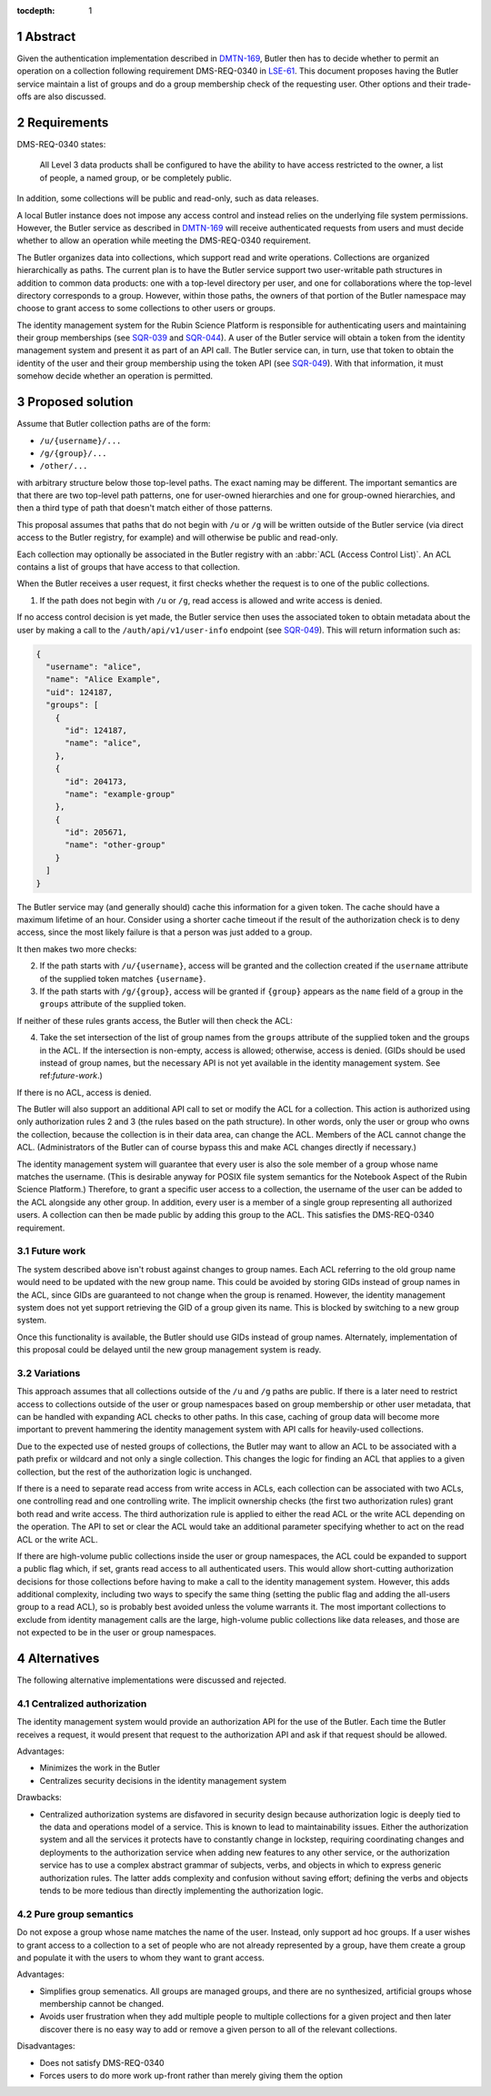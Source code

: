 :tocdepth: 1

.. sectnum::

Abstract
========

Given the authentication implementation described in DMTN-169_, Butler then has to decide whether to permit an operation on a collection following requirement DMS-REQ-0340 in LSE-61_.
This document proposes having the Butler service maintain a list of groups and do a group membership check of the requesting user.
Other options and their trade-offs are also discussed.

.. _DMTN-169: https://dmtn-169.lsst.io/
.. _LSE-61: https://docushare.lsst.org/docushare/dsweb/Get/LSE-61

Requirements
============

DMS-REQ-0340 states:

    All Level 3 data products shall be configured to have the ability to have access restricted to the owner, a list of people, a named group, or be completely public.

In addition, some collections will be public and read-only, such as data releases.

A local Butler instance does not impose any access control and instead relies on the underlying file system permissions.
However, the Butler service as described in DMTN-169_ will receive authenticated requests from users and must decide whether to allow an operation while meeting the DMS-REQ-0340 requirement.

The Butler organizes data into collections, which support read and write operations.
Collections are organized hierarchically as paths.
The current plan is to have the Butler service support two user-writable path structures in addition to common data products: one with a top-level directory per user, and one for collaborations where the top-level directory corresponds to a group.
However, within those paths, the owners of that portion of the Butler namespace may choose to grant access to some collections to other users or groups.

The identity management system for the Rubin Science Platform is responsible for authenticating users and maintaining their group memberships (see SQR-039_ and SQR-044_).
A user of the Butler service will obtain a token from the identity management system and present it as part of an API call.
The Butler service can, in turn, use that token to obtain the identity of the user and their group membership using the token API (see SQR-049_).
With that information, it must somehow decide whether an operation is permitted.

.. _SQR-039: https://sqr-039.lsst.io/
.. _SQR-044: https://sqr-044.lsst.io/
.. _SQR-049: https://sqr-049.lsst.io/

Proposed solution
=================

Assume that Butler collection paths are of the form:

- ``/u/{username}/...``
- ``/g/{group}/...``
- ``/other/...``

with arbitrary structure below those top-level paths.
The exact naming may be different.
The important semantics are that there are two top-level path patterns, one for user-owned hierarchies and one for group-owned hierarchies, and then a third type of path that doesn't match either of those patterns.

This proposal assumes that paths that do not begin with ``/u`` or ``/g`` will be written outside of the Butler service (via direct access to the Butler registry, for example) and will otherwise be public and read-only.

Each collection may optionally be associated in the Butler registry with an :abbr:`ACL (Access Control List)`.
An ACL contains a list of groups that have access to that collection.

When the Butler receives a user request, it first checks whether the request is to one of the public collections.

1. If the path does not begin with ``/u`` or ``/g``, read access is allowed and write access is denied.

If no access control decision is yet made, the Butler service then uses the associated token to obtain metadata about the user by making a call to the ``/auth/api/v1/user-info`` endpoint (see SQR-049_).
This will return information such as:

.. code-block:: json

   {
     "username": "alice",
     "name": "Alice Example",
     "uid": 124187,
     "groups": [
       {
         "id": 124187,
         "name": "alice",
       },
       {
         "id": 204173,
         "name": "example-group"
       },
       {
         "id": 205671,
         "name": "other-group"
       }
     ]
   }

The Butler service may (and generally should) cache this information for a given token.
The cache should have a maximum lifetime of an hour.
Consider using a shorter cache timeout if the result of the authorization check is to deny access, since the most likely failure is that a person was just added to a group.

It then makes two more checks:

2. If the path starts with ``/u/{username}``, access will be granted and the collection created if the ``username`` attribute of the supplied token matches ``{username}``.
3. If the path starts with ``/g/{group}``, access will be granted if ``{group}`` appears as the ``name`` field of a group in the ``groups`` attribute of the supplied token.

If neither of these rules grants access, the Butler will then check the ACL:

4. Take the set intersection of the list of group names from the ``groups`` attribute of the supplied token and the groups in the ACL.
   If the intersection is non-empty, access is allowed; otherwise, access is denied.
   (GIDs should be used instead of group names, but the necessary API is not yet available in the identity management system.
   See ref:`future-work`.)

If there is no ACL, access is denied.

The Butler will also support an additional API call to set or modify the ACL for a collection.
This action is authorized using only authorization rules 2 and 3 (the rules based on the path structure).
In other words, only the user or group who owns the collection, because the collection is in their data area, can change the ACL.
Members of the ACL cannot change the ACL.
(Administrators of the Butler can of course bypass this and make ACL changes directly if necessary.)

The identity management system will guarantee that every user is also the sole member of a group whose name matches the username.
(This is desirable anyway for POSIX file system semantics for the Notebook Aspect of the Rubin Science Platform.)
Therefore, to grant a specific user access to a collection, the username of the user can be added to the ACL alongside any other group.
In addition, every user is a member of a single group representing all authorized users.
A collection can then be made public by adding this group to the ACL.
This satisfies the DMS-REQ-0340 requirement.

.. _future-work:

Future work
-----------

The system described above isn't robust against changes to group names.
Each ACL referring to the old group name would need to be updated with the new group name.
This could be avoided by storing GIDs instead of group names in the ACL, since GIDs are guaranteed to not change when the group is renamed.
However, the identity management system does not yet support retrieving the GID of a group given its name.
This is blocked by switching to a new group system.

Once this functionality is available, the Butler should use GIDs instead of group names.
Alternately, implementation of this proposal could be delayed until the new group management system is ready.

Variations
----------

This approach assumes that all collections outside of the ``/u`` and ``/g`` paths are public.
If there is a later need to restrict access to collections outside of the user or group namespaces based on group membership or other user metadata, that can be handled with expanding ACL checks to other paths.
In this case, caching of group data will become more important to prevent hammering the identity management system with API calls for heavily-used collections.

Due to the expected use of nested groups of collections, the Butler may want to allow an ACL to be associated with a path prefix or wildcard and not only a single collection.
This changes the logic for finding an ACL that applies to a given collection, but the rest of the authorization logic is unchanged.

If there is a need to separate read access from write access in ACLs, each collection can be associated with two ACLs, one controlling read and one controlling write.
The implicit ownership checks (the first two authorization rules) grant both read and write access.
The third authorization rule is applied to either the read ACL or the write ACL depending on the operation.
The API to set or clear the ACL would take an additional parameter specifying whether to act on the read ACL or the write ACL.

If there are high-volume public collections inside the user or group namespaces, the ACL could be expanded to support a public flag which, if set, grants read access to all authenticated users.
This would allow short-cutting authorization decisions for those collections before having to make a call to the identity management system.
However, this adds additional complexity, including two ways to specify the same thing (setting the public flag and adding the all-users group to a read ACL), so is probably best avoided unless the volume warrants it.
The most important collections to exclude from identity management calls are the large, high-volume public collections like data releases, and those are not expected to be in the user or group namespaces.

Alternatives
============

The following alternative implementations were discussed and rejected.

Centralized authorization
-------------------------

The identity management system would provide an authorization API for the use of the Butler.
Each time the Butler receives a request, it would present that request to the authorization API and ask if that request should be allowed.

Advantages:

- Minimizes the work in the Butler
- Centralizes security decisions in the identity management system

Drawbacks:

- Centralized authorization systems are disfavored in security design because authorization logic is deeply tied to the data and operations model of a service.
  This is known to lead to maintainability issues.
  Either the authorization system and all the services it protects have to constantly change in lockstep, requiring coordinating changes and deployments to the authorization service when adding new features to any other service, or the authorization service has to use a complex abstract grammar of subjects, verbs, and objects in which to express generic authorization rules.
  The latter adds complexity and confusion without saving effort; defining the verbs and objects tends to be more tedious than directly implementing the authorization logic.

Pure group semantics
--------------------

Do not expose a group whose name matches the name of the user.
Instead, only support ad hoc groups.
If a user wishes to grant access to a collection to a set of people who are not already represented by a group, have them create a group and populate it with the users to whom they want to grant access.

Advantages:

- Simplifies group semenatics.
  All groups are managed groups, and there are no synthesized, artificial groups whose membership cannot be changed.
- Avoids user frustration when they add multiple people to multiple collections for a given project and then later discover there is no easy way to add or remove a given person to all of the relevant collections.

Disadvantages:

- Does not satisfy DMS-REQ-0340
- Forces users to do more work up-front rather than merely giving them the option
